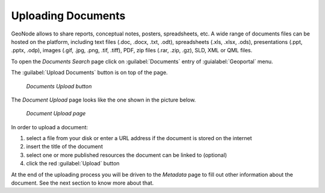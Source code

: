 .. _uploading-documents:

Uploading Documents
===================

GeoNode allows to share reports, conceptual notes, posters, spreadsheets, etc. A wide range of documents files can be hosted on the platform, including text files (.doc, .docx, .txt, .odt), spreadsheets (.xls, .xlsx, .ods), presentations (.ppt, .pptx, .odp), images (.gif, .jpg, .png, .tif, .tiff), PDF, zip files (.rar, .zip, .gz), SLD, XML or QML files.

To open the *Documents Search* page click on :guilabel:`Documents` entry of :guialabel:`Geoportal` menu.

The :guilabel:`Upload Documents` button is on top of the page.

  .. figure:: img/upload_documents_button.png
      :align: center

      *Documents Upload button*


The *Document Upload* page looks like the one shown in the picture below.

  .. figure:: img/document_upload_page.png
      :align: center

      *Document Upload page*

In order to upload a document:

#. select a file from your disk or enter a URL address if the document is stored on the internet
#. insert the title of the document
#. select one or more published resources the document can be linked to (optional)
#. click the red :guilabel:`Upload` button

At the end of the uploading process you will be driven to the *Metadata* page to fill out other information about the document. See the next section to know more about that.
